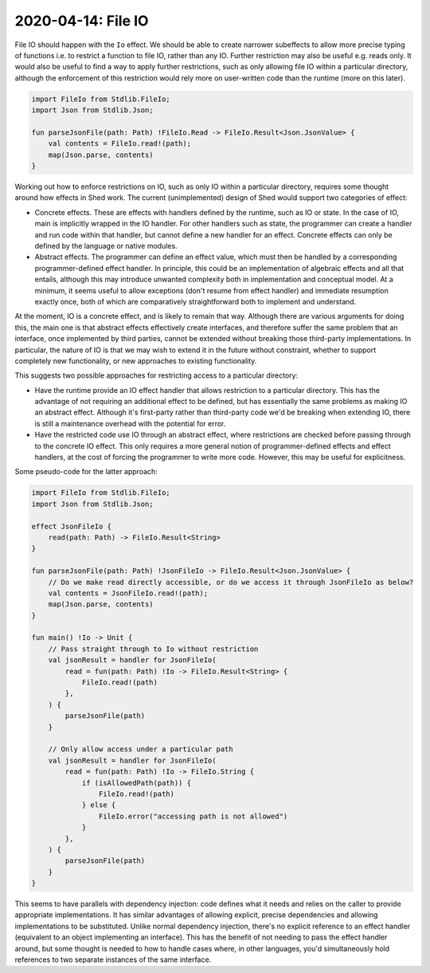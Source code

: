 2020-04-14: File IO
===================

File IO should happen with the ``Io`` effect.
We should be able to create narrower subeffects to allow more precise typing of functions
i.e. to restrict a function to file IO, rather than any IO.
Further restriction may also be useful e.g. reads only.
It would also be useful to find a way to apply further restrictions,
such as only allowing file IO within a particular directory,
although the enforcement of this restriction would rely more on user-written code than the runtime (more on this later).

.. code-block::

    import FileIo from Stdlib.FileIo;
    import Json from Stdlib.Json;

    fun parseJsonFile(path: Path) !FileIo.Read -> FileIo.Result<Json.JsonValue> {
        val contents = FileIo.read!(path);
        map(Json.parse, contents)
    }

Working out how to enforce restrictions on IO, such as only IO within a particular directory,
requires some thought around how effects in Shed work.
The current (unimplemented) design of Shed would support two categories of effect:

* Concrete effects.
  These are effects with handlers defined by the runtime,
  such as IO or state.
  In the case of IO, main is implicitly wrapped in the IO handler.
  For other handlers such as state,
  the programmer can create a handler and run code within that handler,
  but cannot define a new handler for an effect.
  Concrete effects can only be defined by the language or native modules.

* Abstract effects.
  The programmer can define an effect value, which must then be handled by a corresponding programmer-defined effect handler.
  In principle, this could be an implementation of algebraic effects and all that entails,
  although this may introduce unwanted complexity both in implementation and conceptual model.
  At a minimum, it seems useful to allow exceptions (don't resume from effect handler) and immediate resumption exactly once,
  both of which are comparatively straightforward both to implement and understand.

At the moment, IO is a concrete effect, and is likely to remain that way.
Although there are various arguments for doing this,
the main one is that abstract effects effectively create interfaces,
and therefore suffer the same problem that an interface,
once implemented by third parties,
cannot be extended without breaking those third-party implementations.
In particular, the nature of IO is that we may wish to extend it in the future without constraint,
whether to support completely new functionality, or new approaches to existing functionality.

This suggests two possible approaches for restricting access to a particular directory:

* Have the runtime provide an IO effect handler that allows restriction to a particular directory.
  This has the advantage of not requiring an additional effect to be defined,
  but has essentially the same problems as making IO an abstract effect.
  Although it's first-party rather than third-party code we'd be breaking when extending IO,
  there is still a maintenance overhead with the potential for error.

* Have the restricted code use IO through an abstract effect,
  where restrictions are checked before passing through to the concrete IO effect.
  This only requires a more general notion of programmer-defined effects and effect handlers,
  at the cost of forcing the programmer to write more code.
  However, this may be useful for explicitness.

Some pseudo-code for the latter approach:

.. code-block::

    import FileIo from Stdlib.FileIo;
    import Json from Stdlib.Json;

    effect JsonFileIo {
        read(path: Path) -> FileIo.Result<String>
    }

    fun parseJsonFile(path: Path) !JsonFileIo -> FileIo.Result<Json.JsonValue> {
        // Do we make read directly accessible, or do we access it through JsonFileIo as below?
        val contents = JsonFileIo.read!(path);
        map(Json.parse, contents)
    }

    fun main() !Io -> Unit {
        // Pass straight through to Io without restriction
        val jsonResult = handler for JsonFileIo(
            read = fun(path: Path) !Io -> FileIo.Result<String> {
                FileIo.read!(path)
            },
        ) {
            parseJsonFile(path)
        }

        // Only allow access under a particular path
        val jsonResult = handler for JsonFileIo(
            read = fun(path: Path) !Io -> FileIo.String {
                if (isAllowedPath(path)) {
                    FileIo.read!(path)
                } else {
                    FileIo.error("accessing path is not allowed")
                }
            },
        ) {
            parseJsonFile(path)
        }
    }

This seems to have parallels with dependency injection:
code defines what it needs and relies on the caller to provide appropriate implementations.
It has similar advantages of allowing explicit, precise dependencies and allowing implementations to be substituted.
Unlike normal dependency injection, there's no explicit reference to an effect handler (equivalent to an object implementing an interface).
This has the benefit of not needing to pass the effect handler around,
but some thought is needed to how to handle cases where, in other languages, you'd simultaneously hold references to two separate instances of the same interface.
